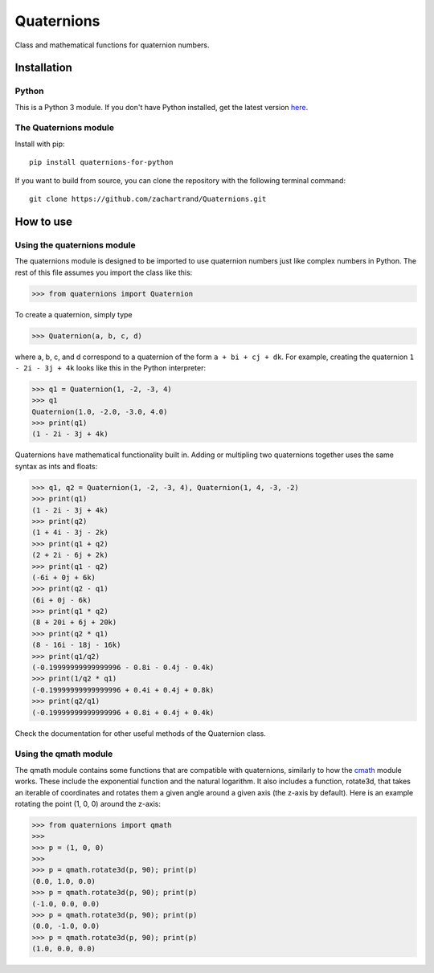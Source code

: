 Quaternions
###########
.. image:: https://readthedocs.org/projects/quaternions-for-python/badge/?version=latest
  :target: https://quaternions-for-python.readthedocs.io/en/latest/?badge=latest
  :alt: Documentation Status

Class and mathematical functions for quaternion numbers.

Installation
============
Python
------

This is a Python 3 module.  If you don't have Python installed, get the latest
version `here`_.

.. _here: https://www.python.org/downloads/

The Quaternions module
----------------------

Install with pip::

  pip install quaternions-for-python


If you want to build from source, you can clone the repository with the following
terminal command::

  git clone https://github.com/zachartrand/Quaternions.git

How to use
==========
Using the quaternions module
----------------------------

The quaternions module is designed to be imported to use quaternion numbers
just like complex numbers in Python. The rest of this file assumes you
import the class like this:


>>> from quaternions import Quaternion


To create a quaternion, simply type

>>> Quaternion(a, b, c, d)

where a, b, c, and d correspond to a quaternion of the form ``a + bi + cj + dk``.
For example, creating the quaternion ``1 - 2i - 3j + 4k`` looks like this in the
Python interpreter:


>>> q1 = Quaternion(1, -2, -3, 4)
>>> q1
Quaternion(1.0, -2.0, -3.0, 4.0)
>>> print(q1)
(1 - 2i - 3j + 4k)


Quaternions have mathematical functionality built in. Adding or multipling two
quaternions together uses the same syntax as ints and floats:

>>> q1, q2 = Quaternion(1, -2, -3, 4), Quaternion(1, 4, -3, -2)
>>> print(q1)
(1 - 2i - 3j + 4k)
>>> print(q2)
(1 + 4i - 3j - 2k)
>>> print(q1 + q2)
(2 + 2i - 6j + 2k)
>>> print(q1 - q2)
(-6i + 0j + 6k)
>>> print(q2 - q1)
(6i + 0j - 6k)
>>> print(q1 * q2)
(8 + 20i + 6j + 20k)
>>> print(q2 * q1)
(8 - 16i - 18j - 16k)
>>> print(q1/q2)
(-0.19999999999999996 - 0.8i - 0.4j - 0.4k)
>>> print(1/q2 * q1)
(-0.19999999999999996 + 0.4i + 0.4j + 0.8k)
>>> print(q2/q1)
(-0.19999999999999996 + 0.8i + 0.4j + 0.4k)


Check the documentation for other useful methods of the Quaternion class.

Using the qmath module
----------------------

The qmath module contains some functions that are compatible with quaternions,
similarly to how the `cmath`_ module works. These include the exponential function
and the natural logarithm. It also includes a function, rotate3d, that takes
an iterable of coordinates and rotates them a given angle around a given axis
(the z-axis by default). Here is an example rotating the point (1, 0, 0)
around the z-axis:

.. _cmath: https://docs.python.org/3.10/library/cmath.html

>>> from quaternions import qmath
>>>
>>> p = (1, 0, 0)
>>>
>>> p = qmath.rotate3d(p, 90); print(p)
(0.0, 1.0, 0.0)
>>> p = qmath.rotate3d(p, 90); print(p)
(-1.0, 0.0, 0.0)
>>> p = qmath.rotate3d(p, 90); print(p)
(0.0, -1.0, 0.0)
>>> p = qmath.rotate3d(p, 90); print(p)
(1.0, 0.0, 0.0)

